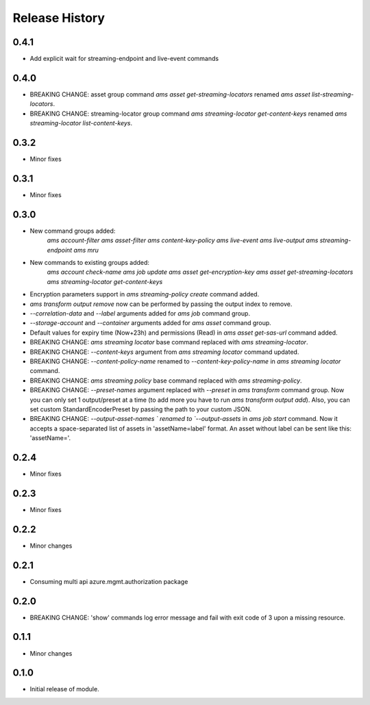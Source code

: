.. :changelog:

Release History
===============
0.4.1
+++++
* Add explicit wait for streaming-endpoint and live-event commands

0.4.0
+++++
* BREAKING CHANGE: asset group command `ams asset get-streaming-locators` renamed `ams asset list-streaming-locators`.
* BREAKING CHANGE: streaming-locator group command `ams streaming-locator get-content-keys` renamed `ams streaming-locator list-content-keys`.

0.3.2
+++++
* Minor fixes

0.3.1
+++++
* Minor fixes

0.3.0
+++++
* New command groups added:
    `ams account-filter`
    `ams asset-filter`
    `ams content-key-policy`
    `ams live-event`
    `ams live-output`
    `ams streaming-endpoint`
    `ams mru`
* New commands to existing groups added:
    `ams account check-name`
    `ams job update`
    `ams asset get-encryption-key`
    `ams asset get-streaming-locators`
    `ams streaming-locator get-content-keys`
* Encryption parameters support in `ams streaming-policy create` command added.
* `ams transform output remove` now can be performed by passing the output index to remove.
* `--correlation-data` and `--label` arguments added for `ams job` command group.
* `--storage-account` and `--container` arguments added for `ams asset` command group.
* Default values for expiry time (Now+23h) and permissions (Read) in `ams asset get-sas-url` command added.
* BREAKING CHANGE: `ams streaming locator` base command replaced with `ams streaming-locator`.
* BREAKING CHANGE: `--content-keys` argument from `ams streaming locator` command updated.
* BREAKING CHANGE: `--content-policy-name` renamed to `--content-key-policy-name` in `ams streaming locator` command.
* BREAKING CHANGE: `ams streaming policy` base command replaced with `ams streaming-policy`.
* BREAKING CHANGE: `--preset-names` argument replaced with `--preset` in `ams transform` command group. Now you can only set 1 output/preset at a time (to add more you have to run `ams transform output add`). Also, you can set custom StandardEncoderPreset by passing the path to your custom JSON.
* BREAKING CHANGE: `--output-asset-names ` renamed to `--output-assets` in `ams job start` command. Now it accepts a space-separated list of assets in 'assetName=label' format. An asset without label can be sent like this: 'assetName='.

0.2.4
+++++
* Minor fixes

0.2.3
+++++
* Minor fixes

0.2.2
+++++
* Minor changes

0.2.1
+++++
* Consuming multi api azure.mgmt.authorization package

0.2.0
+++++
* BREAKING CHANGE: 'show' commands log error message and fail with exit code of 3 upon a missing resource.

0.1.1
+++++
* Minor changes

0.1.0
+++++
* Initial release of module.
